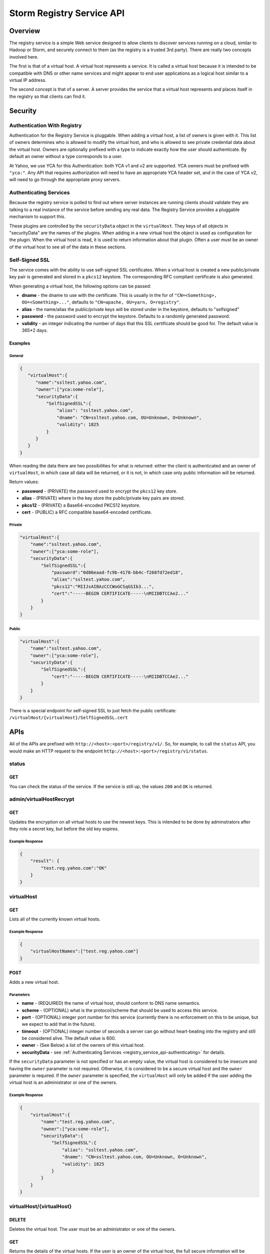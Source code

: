 ==========================
Storm Registry Service API
==========================

Overview
========

The registry service is a simple Web service designed to allow clients to discover 
services running on a cloud, similar to Hadoop or Storm, and securely connect to 
them (as the registry is a trusted 3rd party). There are really two concepts involved here.

The first is that of a virtual host. A virtual host represents a service. It is 
called a virtual host because it is intended to be compatible with DNS or other 
name services and might appear to end user applications as a logical host similar 
to a virtual IP address.

The second concept is that of a server. A server provides the service that a 
virtual host represents and places itself in the registry so that clients can 
find it.

Security
========

Authentication With Registry
----------------------------

Authentication for the Registry Service is pluggable. When adding a virtual 
host, a list of owners is given with it. This list of owners determines who 
is allowed to modify the virtual host, and who is allowed to see private credential 
data about the virtual host. Owners are optionally prefixed with a type to indicate 
exactly how the user should authenticate. By default an owner without a type 
corresponds to a user.

At Yahoo, we use YCA for this Authentication: both YCA v1 and v2 are supported. 
YCA owners must be prefixed with ``"yca:"``. Any API that requires authorization will 
need to have an appropriate YCA header set, and in the case of YCA v2, will need 
to go through the appropriate proxy servers.

.. _registry_service_api-authenticating:

Authenticating Services
-----------------------

Because the registry service is polled to find out where server instances are 
running clients should validate they are talking to a real instance of the 
service before sending any real data. The Registry Service provides a pluggable 
mechanism to support this.

These plugins are controlled by the ``securityData`` object in the ``virtualHost``. 
They keys of all objects in "securityData" are the names of the plugins. When 
adding in a new virtual host the object is used as configuration for the plugin. 
When the virtual host is read, it is used to return information about that plugin. 
Often a user must be an owner of the virtual host to see all of the data in these sections.

Self-Signed SSL
---------------

The service comes with the ability to use self-signed SSL certificates. When a 
virtual host is created a new public/private key pair is generated and stored in 
a ``pkcs12`` keystore. The corresponding RFC compliant certificate is also generated.

When generating a virtual host, the following options can be passed:

- **dname** - the dname to use with the certificate. This is usually in the for 
  of ``"CN=<Something>, OU=<Something>..."``, defaults to ``"CN=apache, OU=yarn, O=registry"``.
- **alias** - the name/alias the public/private keys will be stored under in the 
  keystore, defaults to "selfsigned"
- **password** - the password used to encrypt the keystore. Defaults to a randomly 
  generated password.
- **validity** - an integer indicating the number of days that this SSL certificate 
  should be good for. The default value is 365*2 days.

Examples
########

General
*******

.. code-block:: javascript

   {
      "virtualHost":{
         "name":"ssltest.yahoo.com", 
         "owner":["yca:some-role"],
         "securityData":{
             "SelfSignedSSL":{
                 "alias": "ssltest.yahoo.com",
                 "dname": "CN=ssltest.yahoo.com, OU=Unknown, O=Unknown",
                 "validity": 1825
             }
         }
      }
   }

When reading the data there are two possibilities for what is returned: either 
the client is authenticated and an owner of ``virtualHost``, in which case all data 
will be returned, or it is not, in which case only public information will 
be returned.

Return values:

- **password** - (PRIVATE) the password used to encrypt the ``pkcs12`` key store.
- **alias** - (PRIVATE) where in the key store the public/private key pairs are stored.
- **pkcs12** - (PRIVATE) a Base64-encoded PKCS12 keystore.
- **cert** - (PUBLIC) a RFC compatible base64-encoded certificate.

Private
*******

.. code-block:: javascript

   "virtualHost":{
       "name":"ssltest.yahoo.com", 
       "owner":["yca:some-role"],
       "securityData":{
           "SelfSignedSSL":{
               "password":"0d86eaad-fc9b-4178-bb4c-f268fd72ed18",
               "alias":"ssltest.yahoo.com",
               "pkcs12":"MIIJsAIBAzCCCWoGCSqGSIb3...",
               "cert":"-----BEGIN CERTIFICATE-----\nMIIDBTCCAe2..."
           }
       }
   }

Public
******

.. code-block:: javascript

   "virtualHost":{
       "name":"ssltest.yahoo.com", 
       "owner":["yca:some-role"],
       "securityData":{
           "SelfSignedSSL":{
               "cert":"-----BEGIN CERTIFICATE-----\nMIIDBTCCAe2..."
           }
       }
   }

There is a special endpoint for self-signed SSL to just fetch the public certificate: 
``/virtualHost/{virtualHost}/SelfSignedSSL.cert``

APIs
====

All of the APIs are prefixed with ``http://<host>:<port>/registry/v1/``.
So, for example, to call the ``status`` API, you would make
an HTTP request to the endpoint ``http://<host>:<port>/registry/v1/status``.

status
------

GET
###

You can check the status of the service. If the service is still up, the values 
``200`` and ``OK`` is returned.

admin/virtualHostRecrypt
------------------------

GET
###

Updates the encryption on all virtual hosts to use the newest keys. This is 
intended to be done by adminstrators after they role a secret key, but before the old 
key expires.

Example Response
****************

.. code-block:: javascript

   {
       "result": {
           "test.reg.yahoo.com":"OK"
       }
   }

virtualHost
-----------

GET
###

Lists all of the currently known virtual hosts.

Example Response
****************

.. code-block:: javascript

   {
       "virtualHostNames":["test.reg.yahoo.com"]
   }


POST
####

Adds a new virtual host.

Parameters
**********

- **name** - (REQUIRED) the name of virtual host, should conform to DNS name 
  semantics.
- **scheme** - (OPTIONAL) what is the protocol/scheme that should be used to access 
  this service.
- **port** - (OPTIONAL) integer port number for this service (currently there is 
  no enforcement on this to be unique, but we expect to add that in the future).
- **timeout** - (OPTIONAL) integer number of seconds a server can go without 
  heart-beating into the registry and still be considered alive. The default 
  value is 600.
- **owner** - (See Below) a list of the owners of this virtual host.
- **securityData** - see :ref:`Authenticating Services <registry_service_api-authenticating>` for
  details.

If the ``securityData`` parameter is not specified or has an empty value,
the virtual host is considered to be insecure and having the ``owner`` parameter 
is not required. Otherwise, it is considered to be a secure virtual host and the 
``owner`` parameter is required.
If the ``owner`` parameter is specified, the ``virtualHost`` will only be added 
if the user adding the virtual host is an administrator or one of the owners.

Example Response
****************

.. code-block:: javascript

   {
       "virtualHost":{
           "name":"test.reg.yahoo.com", 
           "owner":["yca:some-role"],
           "securityData":{
               "SelfSignedSSL":{
                   "alias": "ssltest.yahoo.com",
                   "dname": "CN=ssltest.yahoo.com, OU=Unknown, O=Unknown",
                   "validity": 1825
               }
           }
       }
   }

virtualHost/{virtualHost}
-------------------------

DELETE
######

Deletes the virtual host. The user must be an administrator or one of the owners.

GET
###

Returns the details of the virtual hosts. If the user is an owner of the virtual host, the
full secure information will be returned. If the user is not, only public information 
will be returned.

Example Response
****************

.. code-block:: javascript

   "virtualHost":{
       "name":"ssltest.yahoo.com", 
       "owner":["yca:some-role"],
       "securityData":{
           "SelfSignedSSL":{
               "cert":"-----BEGIN CERTIFICATE-----\nMIIDBTCCAe2..."
           }
       }
   }

virtualHost/{virtualHost}/server
--------------------------------

GET
###

Lists all of the servers associated with this virtual host.

Example Response
****************

.. code-block:: javascript
 
   {
       "server":[
           {
               "serverId":"server1",
               "host":"myhost",
               "hb":1386623124847
           }
       ]
   }

virtualHost/{virtualHost}/server/{server}
-----------------------------------------

PUT
###

Adds a server instance or update an existing one. If the virtual host is secure 
only an owner can call this.

The only required field is the host the service is running on. An optional port 
may also be given.

Example Request
***************

.. code-block:: javascript

   {
       "server":{
           "host": "myhost"
       }
   }


GET
###

Gets the current information about this server.

The ``hb`` property in the returned response is the UNIX time of when the server last registered.

Example Response
****************

.. code-block:: javascript

   {
       "server":{
           "serverId":"server1",
           "host":"myhost",
           "hb":1386623124847
       }
   }

DELETE
######

Deletes the server instance.

virtualHost/{virtualHost}/ext/yahoo/yfor_config
-----------------------------------------------

GET
###

Returns a ``yfor`` configuration for this given virtual host. By default it is a 
very minimal configuration, but any query parameter in the URL is added to the 
returned configuration.

Example Response
****************

::

    name test
    host host0.yahoo.com
    host host1.yahoo.com
    host host2.yahoo.com
    check-type none
    mode all-active
    ttl 30000
